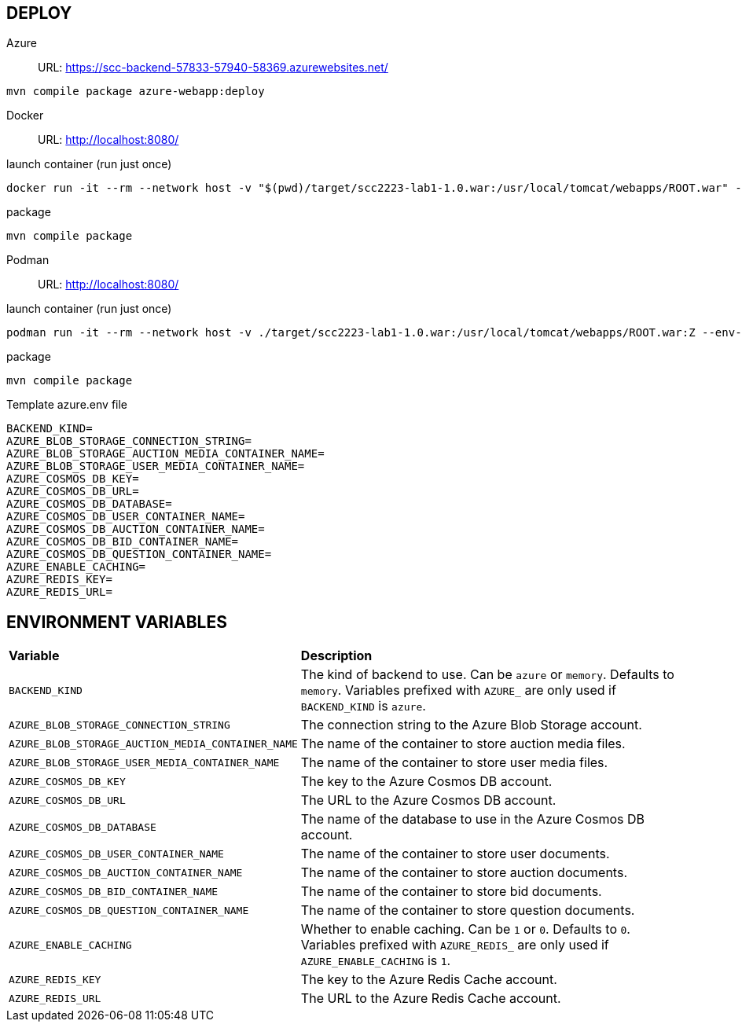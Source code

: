 == DEPLOY
Azure::
URL: https://scc-backend-57833-57940-58369.azurewebsites.net/
[source,shell]
----
mvn compile package azure-webapp:deploy
----

Docker::
URL: http://localhost:8080/

.launch container (run just once)
[source,shell]
----
docker run -it --rm --network host -v "$(pwd)/target/scc2223-lab1-1.0.war:/usr/local/tomcat/webapps/ROOT.war" --env-file azure.env tomcat:latest
----

.package
[source,shell]
----
mvn compile package
----

Podman::
URL: http://localhost:8080/

.launch container (run just once)
[source,shell]
----
podman run -it --rm --network host -v ./target/scc2223-lab1-1.0.war:/usr/local/tomcat/webapps/ROOT.war:Z --env-file azure.env docker.io/tomcat:latest
----

.package
[source,shell]
----
mvn compile package
----

.Template azure.env file
[source,shell]
----
BACKEND_KIND=
AZURE_BLOB_STORAGE_CONNECTION_STRING=
AZURE_BLOB_STORAGE_AUCTION_MEDIA_CONTAINER_NAME=
AZURE_BLOB_STORAGE_USER_MEDIA_CONTAINER_NAME=
AZURE_COSMOS_DB_KEY=
AZURE_COSMOS_DB_URL=
AZURE_COSMOS_DB_DATABASE=
AZURE_COSMOS_DB_USER_CONTAINER_NAME=
AZURE_COSMOS_DB_AUCTION_CONTAINER_NAME=
AZURE_COSMOS_DB_BID_CONTAINER_NAME=
AZURE_COSMOS_DB_QUESTION_CONTAINER_NAME=
AZURE_ENABLE_CACHING=
AZURE_REDIS_KEY=
AZURE_REDIS_URL=
----

== ENVIRONMENT VARIABLES

[cols="1,2"]
|===
|*Variable* 
|*Description*

| `BACKEND_KIND`
| The kind of backend to use. Can be `azure` or `memory`. Defaults to `memory`. Variables prefixed with `AZURE_` are only used if `BACKEND_KIND` is `azure`.

| `AZURE_BLOB_STORAGE_CONNECTION_STRING`
| The connection string to the Azure Blob Storage account.

| `AZURE_BLOB_STORAGE_AUCTION_MEDIA_CONTAINER_NAME`
| The name of the container to store auction media files.

| `AZURE_BLOB_STORAGE_USER_MEDIA_CONTAINER_NAME`
| The name of the container to store user media files.

| `AZURE_COSMOS_DB_KEY`
| The key to the Azure Cosmos DB account.

| `AZURE_COSMOS_DB_URL`
| The URL to the Azure Cosmos DB account.

| `AZURE_COSMOS_DB_DATABASE`
| The name of the database to use in the Azure Cosmos DB account.

| `AZURE_COSMOS_DB_USER_CONTAINER_NAME`
| The name of the container to store user documents.

| `AZURE_COSMOS_DB_AUCTION_CONTAINER_NAME`
| The name of the container to store auction documents.

| `AZURE_COSMOS_DB_BID_CONTAINER_NAME`
| The name of the container to store bid documents.

| `AZURE_COSMOS_DB_QUESTION_CONTAINER_NAME`
| The name of the container to store question documents.

| `AZURE_ENABLE_CACHING`
| Whether to enable caching. Can be `1` or `0`. Defaults to `0`. Variables prefixed with `AZURE_REDIS_` are only used if `AZURE_ENABLE_CACHING` is `1`.

| `AZURE_REDIS_KEY`
| The key to the Azure Redis Cache account.

| `AZURE_REDIS_URL`
| The URL to the Azure Redis Cache account.
|===
